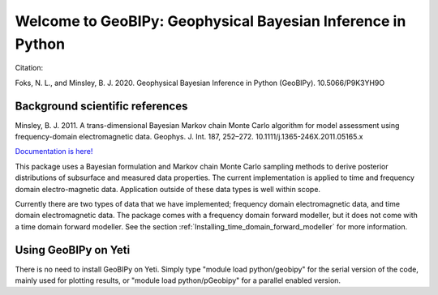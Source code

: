 Welcome to GeoBIPy: Geophysical Bayesian Inference in Python
~~~~~~~~~~~~~~~~~~~~~~~~~~~~~~~~~~~~~~~~~~~~~~~~~~~~~~~~~~~~

Citation:

Foks, N. L., and Minsley, B. J. 2020. Geophysical Bayesian Inference in Python (GeoBIPy). 10.5066/P9K3YH9O

Background scientific references
::::::::::::::::::::::::::::::::

Minsley, B. J. 2011. A trans-dimensional Bayesian Markov chain Monte Carlo algorithm for model assessment using frequency-domain electromagnetic data. Geophys. J. Int. 187, 252–272. 10.1111/j.1365-246X.2011.05165.x

`Documentation is here! <https://usgs.github.io/geobipy/>`_

This package uses a Bayesian formulation and Markov chain Monte Carlo sampling methods to 
derive posterior distributions of subsurface and measured data properties. 
The current implementation is applied to time and frequency domain electro-magnetic data. 
Application outside of these data types is well within scope.

Currently there are two types of data that we have implemented; frequency domain electromagnetic data, 
and time domain electromagnetic data. 
The package comes with a frequency domain forward modeller, but it does not come with a time domain forward modeller.  
See the section :ref:`Installing_time_domain_forward_modeller` for more information.


Using GeoBIPy on Yeti
:::::::::::::::::::::::::::
There is no need to install GeoBIPy on Yeti.  Simply type "module load python/geobipy" for the serial version of the code, mainly used for plotting results, or "module load python/pGeobipy" for a parallel enabled version.
